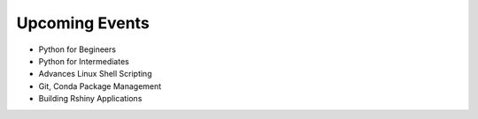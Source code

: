 Upcoming Events
===============


* Python for Begineers
* Python for Intermediates 
* Advances Linux Shell Scripting 
* Git, Conda Package Management 
* Building Rshiny Applications

